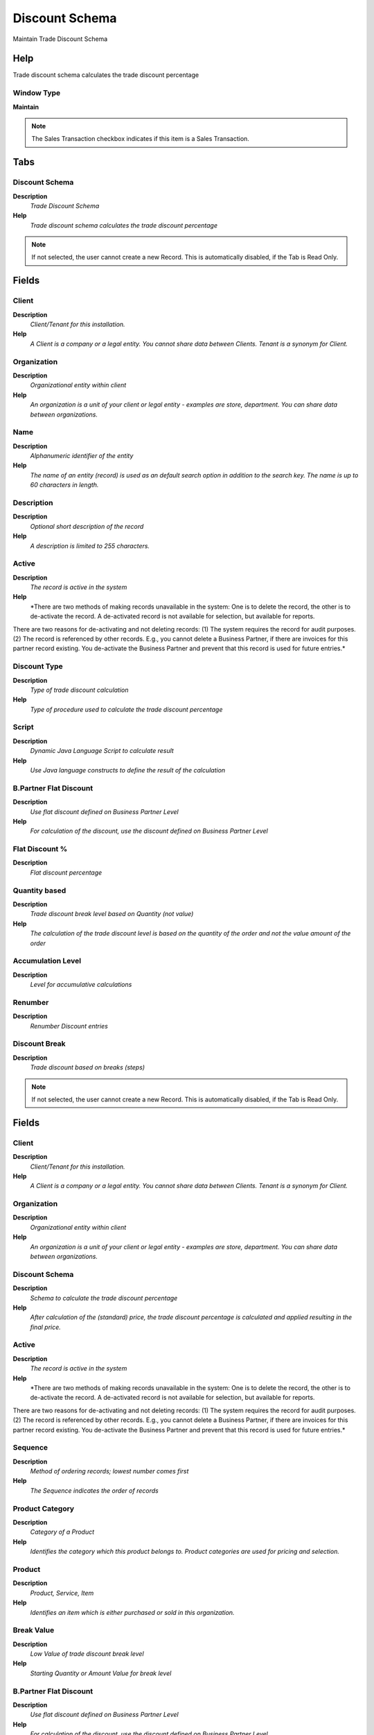 
.. _functional-guide/window/discountschema:

===============
Discount Schema
===============

Maintain Trade Discount Schema

Help
====
Trade discount schema calculates the trade discount percentage

Window Type
-----------
\ **Maintain**\ 

.. note::
    The Sales Transaction checkbox indicates if this item is a Sales Transaction.


Tabs
====

Discount Schema
---------------
\ **Description**\ 
 \ *Trade Discount Schema*\ 
\ **Help**\ 
 \ *Trade discount schema calculates the trade discount percentage*\ 

.. note::
    If not selected, the user cannot create a new Record.  This is automatically disabled, if the Tab is Read Only.

Fields
======

Client
------
\ **Description**\ 
 \ *Client/Tenant for this installation.*\ 
\ **Help**\ 
 \ *A Client is a company or a legal entity. You cannot share data between Clients. Tenant is a synonym for Client.*\ 

Organization
------------
\ **Description**\ 
 \ *Organizational entity within client*\ 
\ **Help**\ 
 \ *An organization is a unit of your client or legal entity - examples are store, department. You can share data between organizations.*\ 

Name
----
\ **Description**\ 
 \ *Alphanumeric identifier of the entity*\ 
\ **Help**\ 
 \ *The name of an entity (record) is used as an default search option in addition to the search key. The name is up to 60 characters in length.*\ 

Description
-----------
\ **Description**\ 
 \ *Optional short description of the record*\ 
\ **Help**\ 
 \ *A description is limited to 255 characters.*\ 

Active
------
\ **Description**\ 
 \ *The record is active in the system*\ 
\ **Help**\ 
 \ *There are two methods of making records unavailable in the system: One is to delete the record, the other is to de-activate the record. A de-activated record is not available for selection, but available for reports.
There are two reasons for de-activating and not deleting records:
(1) The system requires the record for audit purposes.
(2) The record is referenced by other records. E.g., you cannot delete a Business Partner, if there are invoices for this partner record existing. You de-activate the Business Partner and prevent that this record is used for future entries.*\ 

Discount Type
-------------
\ **Description**\ 
 \ *Type of trade discount calculation*\ 
\ **Help**\ 
 \ *Type of procedure used to calculate the trade discount percentage*\ 

Script
------
\ **Description**\ 
 \ *Dynamic Java Language Script to calculate result*\ 
\ **Help**\ 
 \ *Use Java language constructs to define the result of the calculation*\ 

B.Partner Flat Discount
-----------------------
\ **Description**\ 
 \ *Use flat discount defined on Business Partner Level*\ 
\ **Help**\ 
 \ *For calculation of the discount, use the discount defined on Business Partner Level*\ 

Flat Discount %
---------------
\ **Description**\ 
 \ *Flat discount percentage*\ 

Quantity based
--------------
\ **Description**\ 
 \ *Trade discount break level based on Quantity (not value)*\ 
\ **Help**\ 
 \ *The calculation of the trade discount level is based on the quantity of the order and not the value amount of the order*\ 

Accumulation Level
------------------
\ **Description**\ 
 \ *Level for accumulative calculations*\ 

Renumber
--------
\ **Description**\ 
 \ *Renumber Discount entries*\ 

Discount Break
--------------
\ **Description**\ 
 \ *Trade discount based on breaks (steps)*\ 

.. note::
    If not selected, the user cannot create a new Record.  This is automatically disabled, if the Tab is Read Only.

Fields
======

Client
------
\ **Description**\ 
 \ *Client/Tenant for this installation.*\ 
\ **Help**\ 
 \ *A Client is a company or a legal entity. You cannot share data between Clients. Tenant is a synonym for Client.*\ 

Organization
------------
\ **Description**\ 
 \ *Organizational entity within client*\ 
\ **Help**\ 
 \ *An organization is a unit of your client or legal entity - examples are store, department. You can share data between organizations.*\ 

Discount Schema
---------------
\ **Description**\ 
 \ *Schema to calculate the trade discount percentage*\ 
\ **Help**\ 
 \ *After calculation of the (standard) price, the trade discount percentage is calculated and applied resulting in the final price.*\ 

Active
------
\ **Description**\ 
 \ *The record is active in the system*\ 
\ **Help**\ 
 \ *There are two methods of making records unavailable in the system: One is to delete the record, the other is to de-activate the record. A de-activated record is not available for selection, but available for reports.
There are two reasons for de-activating and not deleting records:
(1) The system requires the record for audit purposes.
(2) The record is referenced by other records. E.g., you cannot delete a Business Partner, if there are invoices for this partner record existing. You de-activate the Business Partner and prevent that this record is used for future entries.*\ 

Sequence
--------
\ **Description**\ 
 \ *Method of ordering records; lowest number comes first*\ 
\ **Help**\ 
 \ *The Sequence indicates the order of records*\ 

Product Category
----------------
\ **Description**\ 
 \ *Category of a Product*\ 
\ **Help**\ 
 \ *Identifies the category which this product belongs to.  Product categories are used for pricing and selection.*\ 

Product
-------
\ **Description**\ 
 \ *Product, Service, Item*\ 
\ **Help**\ 
 \ *Identifies an item which is either purchased or sold in this organization.*\ 

Break Value
-----------
\ **Description**\ 
 \ *Low Value of trade discount break level*\ 
\ **Help**\ 
 \ *Starting Quantity or Amount Value for break level*\ 

B.Partner Flat Discount
-----------------------
\ **Description**\ 
 \ *Use flat discount defined on Business Partner Level*\ 
\ **Help**\ 
 \ *For calculation of the discount, use the discount defined on Business Partner Level*\ 

Break Discount %
----------------
\ **Description**\ 
 \ *Trade Discount in Percent for the break level*\ 
\ **Help**\ 
 \ *Trade Discount in Percent for the break level*\ 
